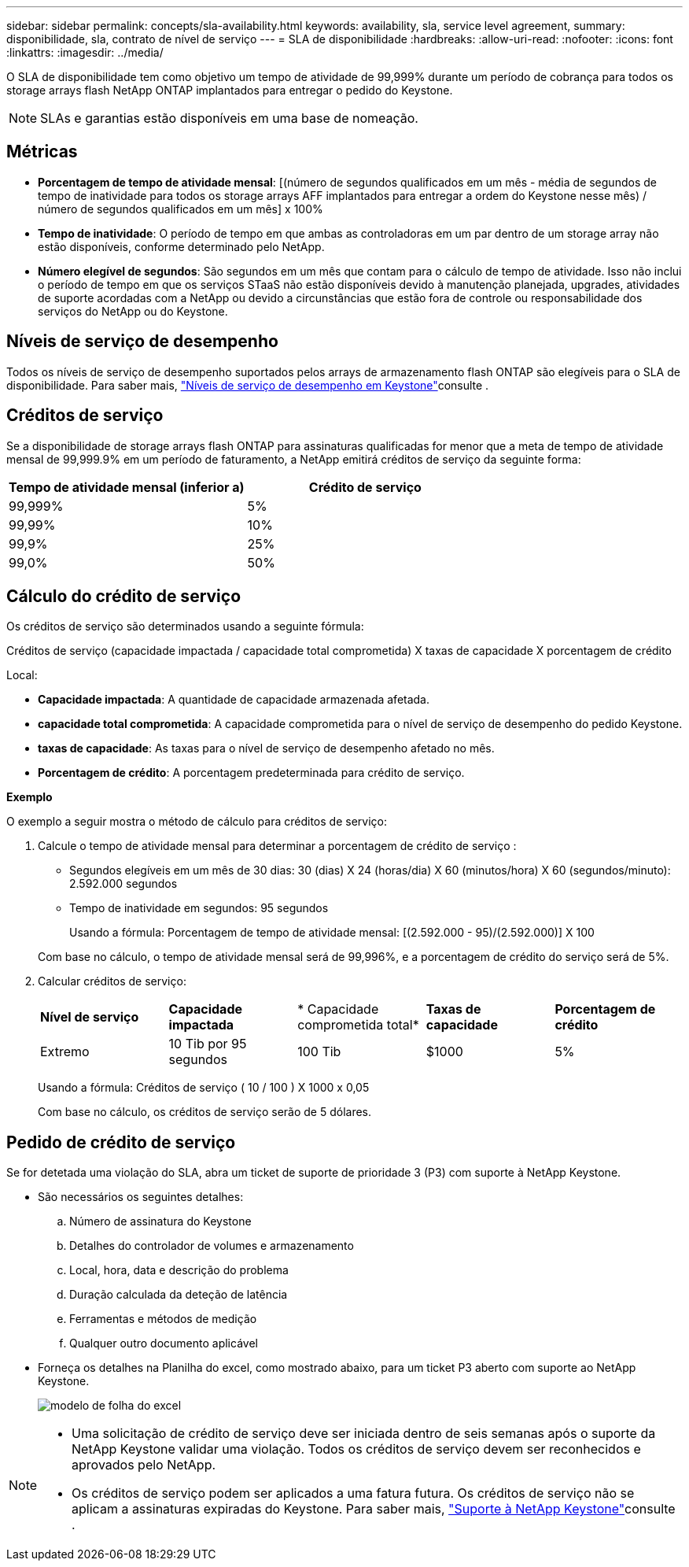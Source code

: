 ---
sidebar: sidebar 
permalink: concepts/sla-availability.html 
keywords: availability, sla, service level agreement, 
summary: disponibilidade, sla, contrato de nível de serviço 
---
= SLA de disponibilidade
:hardbreaks:
:allow-uri-read: 
:nofooter: 
:icons: font
:linkattrs: 
:imagesdir: ../media/


[role="lead"]
O SLA de disponibilidade tem como objetivo um tempo de atividade de 99,999% durante um período de cobrança para todos os storage arrays flash NetApp ONTAP implantados para entregar o pedido do Keystone.


NOTE: SLAs e garantias estão disponíveis em uma base de nomeação.



== Métricas

* *Porcentagem de tempo de atividade mensal*: [(número de segundos qualificados em um mês - média de segundos de tempo de inatividade para todos os storage arrays AFF implantados para entregar a ordem do Keystone nesse mês) / número de segundos qualificados em um mês] x 100%
* *Tempo de inatividade*: O período de tempo em que ambas as controladoras em um par dentro de um storage array não estão disponíveis, conforme determinado pelo NetApp.
* *Número elegível de segundos*: São segundos em um mês que contam para o cálculo de tempo de atividade. Isso não inclui o período de tempo em que os serviços STaaS não estão disponíveis devido à manutenção planejada, upgrades, atividades de suporte acordadas com a NetApp ou devido a circunstâncias que estão fora de controle ou responsabilidade dos serviços do NetApp ou do Keystone.




== Níveis de serviço de desempenho

Todos os níveis de serviço de desempenho suportados pelos arrays de armazenamento flash ONTAP são elegíveis para o SLA de disponibilidade. Para saber mais, link:https://docs.netapp.com/us-en/keystone-staas/concepts/service-levels.html#service-levels-for-file-and-block-storage["Níveis de serviço de desempenho em Keystone"]consulte .



== Créditos de serviço

Se a disponibilidade de storage arrays flash ONTAP para assinaturas qualificadas for menor que a meta de tempo de atividade mensal de 99,999.9% em um período de faturamento, a NetApp emitirá créditos de serviço da seguinte forma:

|===
| *Tempo de atividade mensal (inferior a)* | *Crédito de serviço* 


 a| 
99,999%
 a| 
5%



 a| 
99,99%
 a| 
10%



 a| 
99,9%
 a| 
25%



 a| 
99,0%
 a| 
50%

|===


== Cálculo do crédito de serviço

Os créditos de serviço são determinados usando a seguinte fórmula:

Créditos de serviço (capacidade impactada / capacidade total comprometida) X taxas de capacidade X porcentagem de crédito

Local:

* *Capacidade impactada*: A quantidade de capacidade armazenada afetada.
* *capacidade total comprometida*: A capacidade comprometida para o nível de serviço de desempenho do pedido Keystone.
* *taxas de capacidade*: As taxas para o nível de serviço de desempenho afetado no mês.
* *Porcentagem de crédito*: A porcentagem predeterminada para crédito de serviço.


*Exemplo*

O exemplo a seguir mostra o método de cálculo para créditos de serviço:

. Calcule o tempo de atividade mensal para determinar a porcentagem de crédito de serviço :
+
** Segundos elegíveis em um mês de 30 dias: 30 (dias) X 24 (horas/dia) X 60 (minutos/hora) X 60 (segundos/minuto): 2.592.000 segundos
** Tempo de inatividade em segundos: 95 segundos
+
Usando a fórmula: Porcentagem de tempo de atividade mensal: [(2.592.000 - 95)/(2.592.000)] X 100

+
Com base no cálculo, o tempo de atividade mensal será de 99,996%, e a porcentagem de crédito do serviço será de 5%.



. Calcular créditos de serviço:
+
|===


| *Nível de serviço* | *Capacidade impactada* | * Capacidade comprometida total* | *Taxas de capacidade* | *Porcentagem de crédito* 


 a| 
Extremo
| 10 Tib por 95 segundos | 100 Tib | $1000 | 5% 
|===
+
Usando a fórmula: Créditos de serviço ( 10 / 100 ) X 1000 x 0,05

+
Com base no cálculo, os créditos de serviço serão de 5 dólares.





== Pedido de crédito de serviço

Se for detetada uma violação do SLA, abra um ticket de suporte de prioridade 3 (P3) com suporte à NetApp Keystone.

* São necessários os seguintes detalhes:
+
.. Número de assinatura do Keystone
.. Detalhes do controlador de volumes e armazenamento
.. Local, hora, data e descrição do problema
.. Duração calculada da deteção de latência
.. Ferramentas e métodos de medição
.. Qualquer outro documento aplicável


* Forneça os detalhes na Planilha do excel, como mostrado abaixo, para um ticket P3 aberto com suporte ao NetApp Keystone.
+
image:sla-breach.png["modelo de folha do excel"]



[NOTE]
====
* Uma solicitação de crédito de serviço deve ser iniciada dentro de seis semanas após o suporte da NetApp Keystone validar uma violação. Todos os créditos de serviço devem ser reconhecidos e aprovados pelo NetApp.
* Os créditos de serviço podem ser aplicados a uma fatura futura. Os créditos de serviço não se aplicam a assinaturas expiradas do Keystone. Para saber mais, link:../concepts/gssc.html["Suporte à NetApp Keystone"]consulte .


====